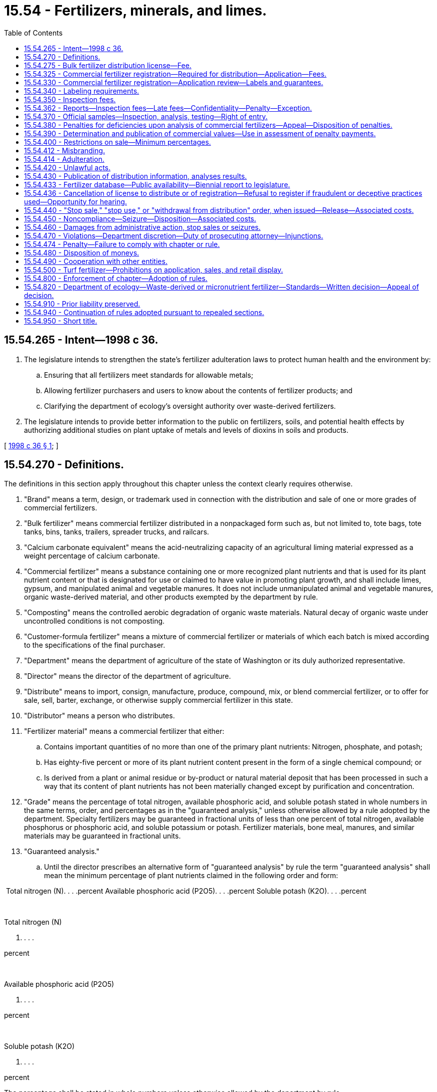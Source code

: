= 15.54 - Fertilizers, minerals, and limes.
:toc:

== 15.54.265 - Intent—1998 c 36.
. The legislature intends to strengthen the state's fertilizer adulteration laws to protect human health and the environment by:

.. Ensuring that all fertilizers meet standards for allowable metals;

.. Allowing fertilizer purchasers and users to know about the contents of fertilizer products; and

.. Clarifying the department of ecology's oversight authority over waste-derived fertilizers.

. The legislature intends to provide better information to the public on fertilizers, soils, and potential health effects by authorizing additional studies on plant uptake of metals and levels of dioxins in soils and products.

[ http://lawfilesext.leg.wa.gov/biennium/1997-98/Pdf/Bills/Session%20Laws/Senate/6474-S.SL.pdf?cite=1998%20c%2036%20§%201[1998 c 36 § 1]; ]

== 15.54.270 - Definitions.
The definitions in this section apply throughout this chapter unless the context clearly requires otherwise.

. "Brand" means a term, design, or trademark used in connection with the distribution and sale of one or more grades of commercial fertilizers.

. "Bulk fertilizer" means commercial fertilizer distributed in a nonpackaged form such as, but not limited to, tote bags, tote tanks, bins, tanks, trailers, spreader trucks, and railcars.

. "Calcium carbonate equivalent" means the acid-neutralizing capacity of an agricultural liming material expressed as a weight percentage of calcium carbonate.

. "Commercial fertilizer" means a substance containing one or more recognized plant nutrients and that is used for its plant nutrient content or that is designated for use or claimed to have value in promoting plant growth, and shall include limes, gypsum, and manipulated animal and vegetable manures. It does not include unmanipulated animal and vegetable manures, organic waste-derived material, and other products exempted by the department by rule.

. "Composting" means the controlled aerobic degradation of organic waste materials. Natural decay of organic waste under uncontrolled conditions is not composting.

. "Customer-formula fertilizer" means a mixture of commercial fertilizer or materials of which each batch is mixed according to the specifications of the final purchaser.

. "Department" means the department of agriculture of the state of Washington or its duly authorized representative.

. "Director" means the director of the department of agriculture.

. "Distribute" means to import, consign, manufacture, produce, compound, mix, or blend commercial fertilizer, or to offer for sale, sell, barter, exchange, or otherwise supply commercial fertilizer in this state.

. "Distributor" means a person who distributes.

. "Fertilizer material" means a commercial fertilizer that either:

.. Contains important quantities of no more than one of the primary plant nutrients: Nitrogen, phosphate, and potash;

.. Has eighty-five percent or more of its plant nutrient content present in the form of a single chemical compound; or

.. Is derived from a plant or animal residue or by-product or natural material deposit that has been processed in such a way that its content of plant nutrients has not been materially changed except by purification and concentration.

. "Grade" means the percentage of total nitrogen, available phosphoric acid, and soluble potash stated in whole numbers in the same terms, order, and percentages as in the "guaranteed analysis," unless otherwise allowed by a rule adopted by the department. Specialty fertilizers may be guaranteed in fractional units of less than one percent of total nitrogen, available phosphorus or phosphoric acid, and soluble potassium or potash. Fertilizer materials, bone meal, manures, and similar materials may be guaranteed in fractional units.

. "Guaranteed analysis."

.. Until the director prescribes an alternative form of "guaranteed analysis" by rule the term "guaranteed analysis" shall mean the minimum percentage of plant nutrients claimed in the following order and form:

 Total nitrogen (N). . . .percent Available phosphoric acid (P2O5). . . .percent Soluble potash (K2O). . . .percent

 

Total nitrogen (N)

. . . .

percent

 

Available phosphoric acid (P2O5)

. . . .

percent

 

Soluble potash (K2O)

. . . .

percent

The percentage shall be stated in whole numbers unless otherwise allowed by the department by rule.

The "guaranteed analysis" may also include elemental guarantees for phosphorus (P) and potassium (K).

.. For unacidulated mineral phosphatic material and basic slag, bone, tankage, and other organic phosphatic materials, the total phosphoric acid or degree of fineness may also be guaranteed.

.. Guarantees for plant nutrients other than nitrogen, phosphorus, and potassium shall be as allowed or required by rule of the department. The guarantees for such other nutrients shall be expressed in the form of the element.

.. The guaranteed analysis for limes shall include the percentage of calcium or magnesium expressed as their carbonate; the calcium carbonate equivalent as determined by methods prescribed by the association of official analytical chemists; and the minimum percentage of material that will pass respectively a one hundred mesh, sixty mesh, and ten mesh sieve. The mesh size declaration may also include the percentage of material that will pass additional mesh sizes.

.. In commercial fertilizer, the principal constituent of which is calcium sulfate (gypsum), the percentage of calcium sulfate (CaSO4.2H2O) shall be given along with the percentage of total sulfur.

. "Imported fertilizer" means any fertilizer distributed into Washington from any other state, province, or country.

. "Label" means the display of all written, printed, or graphic matter, upon the immediate container, or a statement accompanying a fertilizer.

. "Labeling" includes all written, printed, or graphic matter, upon or accompanying a commercial fertilizer, or advertisement, brochures, posters, television, and radio announcements used in promoting the sale of such fertilizer.

. "Licensee" means the person who receives a license to distribute a commercial fertilizer under the provisions of this chapter.

. "Lime" means a substance or a mixture of substances, the principal constituent of which is calcium or magnesium carbonate, hydroxide, or oxide, singly or combined.

. "Manipulation" means processed or treated in any manner, including drying to a moisture content less than thirty percent.

. "Manufacture" means to compound, produce, granulate, mix, blend, repackage, or otherwise alter the composition of fertilizer materials.

. "Micronutrients" are: Boron; chlorine; cobalt; copper; iron; manganese; molybdenum; sodium; and zinc.

. "Micronutrient fertilizer" means a produced or imported commercial fertilizer that contains commercially valuable concentrations of micronutrients but does not contain commercially valuable concentrations of nitrogen, phosphoric acid, available phosphorus, potash, calcium, magnesium, or sulfur.

. "Official sample" means a sample of commercial fertilizer taken by the department and designated as "official" by the department.

. "Organic waste-derived material" means grass clippings, leaves, weeds, bark, plantings, prunings, and other vegetative wastes, uncontaminated wood waste from logging and milling operations, food wastes, food processing wastes, and materials derived from these wastes through composting. "Organic waste-derived material" does not include products that include biosolids.

. "Packaged fertilizer" means commercial fertilizers, either agricultural or specialty, distributed in nonbulk form.

. "Person" means an individual, firm, brokerage, partnership, corporation, company, society, or association.

. "Percent" or "percentage" means the percentage by weight.

. "Produce" means to compound or fabricate a commercial fertilizer through a physical or chemical process, or through mining. "Produce" does not include mixing, blending, or repackaging commercial fertilizer products.

. "Registrant" means the person who registers commercial fertilizer under the provisions of this chapter.

. "Specialty fertilizer" means a commercial fertilizer distributed primarily for nonfarm use, such as, but not limited to, use on home gardens, lawns, shrubbery, flowers, golf courses, municipal parks, cemeteries, greenhouses, and nurseries.

. "Ton" means the net weight of two thousand pounds avoirdupois.

. "Total nutrients" means the sum of the percentages of total nitrogen, available phosphoric acid, and soluble potash as guaranteed and as determined by analysis.

. [Empty]
.. "Turf" means land, including residential property, commercial property, and publicly owned land, which is planted in closely mowed, managed grass.

.. "Turf" does not include pasture land, land used to grow grass for sod, or any other land used for agricultural production or residential vegetable or flower gardening.

. "Turf fertilizer" means a commercial fertilizer that is labeled for use on turf.

. "Washington application rate" is calculated by using an averaging period of up to four consecutive years that incorporates agronomic rates that are representative of soil, crop rotation, and climatic conditions in Washington state.

. "Waste-derived fertilizer" means a commercial fertilizer that is derived in whole or in part from solid waste as defined in chapter 70A.205 or 70A.300 RCW, or rules adopted thereunder, but does not include fertilizers derived from biosolids or biosolids products regulated under chapter 70A.226 RCW or wastewaters regulated under chapter 90.48 RCW.

[ http://lawfilesext.leg.wa.gov/biennium/2019-20/Pdf/Bills/Session%20Laws/House/2246-S.SL.pdf?cite=2020%20c%2020%20§%201001[2020 c 20 § 1001]; http://lawfilesext.leg.wa.gov/biennium/2011-12/Pdf/Bills/Session%20Laws/House/1489-S.SL.pdf?cite=2011%20c%2073%20§%201[2011 c 73 § 1]; http://lawfilesext.leg.wa.gov/biennium/1997-98/Pdf/Bills/Session%20Laws/Senate/6474-S.SL.pdf?cite=1998%20c%2036%20§%202[1998 c 36 § 2]; http://lawfilesext.leg.wa.gov/biennium/1997-98/Pdf/Bills/Session%20Laws/Senate/5701-S.SL.pdf?cite=1997%20c%20427%20§%201[1997 c 427 § 1]; http://lawfilesext.leg.wa.gov/biennium/1993-94/Pdf/Bills/Session%20Laws/House/1622-S.SL.pdf?cite=1993%20c%20183%20§%201[1993 c 183 § 1]; http://leg.wa.gov/CodeReviser/documents/sessionlaw/1987c45.pdf?cite=1987%20c%2045%20§%201[1987 c 45 § 1]; http://leg.wa.gov/CodeReviser/documents/sessionlaw/1967ex1c22.pdf?cite=1967%20ex.s.%20c%2022%20§%201[1967 ex.s. c 22 § 1]; ]

== 15.54.275 - Bulk fertilizer distribution license—Fee.
. No person may distribute a bulk fertilizer in this state until a license to distribute has been obtained by that person. An annual license is required for each out-of-state or in-state location that distributes bulk fertilizer in Washington state. An application for each location must be filed on forms provided by the business licensing system established under chapter 19.02 RCW and must be accompanied by an annual fee of fifty dollars per location. The license expires on the business license expiration date.

. An application for license must include the following:

.. The name and address of licensee.

.. Any other information required by the department by rule.

. The name and address shown on the license must be shown on all labels, pertinent invoices, and storage facilities for fertilizer distributed by the licensee in this state.

. If an application for license renewal provided for in this section is not filed prior to the business license expiration date, a delinquency fee of fifty dollars must be assessed and added to the original fee and must be paid by the applicant before the renewal license is issued. The assessment of this delinquency fee does not prevent the department from taking any other action as provided for in this chapter.

[ http://lawfilesext.leg.wa.gov/biennium/2021-22/Pdf/Bills/Session%20Laws/Senate/5318-S.SL.pdf?cite=2021%20c%20282%20§%201[2021 c 282 § 1]; http://lawfilesext.leg.wa.gov/biennium/2013-14/Pdf/Bills/Session%20Laws/House/1568-S.SL.pdf?cite=2013%20c%20144%20§%208[2013 c 144 § 8]; http://lawfilesext.leg.wa.gov/biennium/1997-98/Pdf/Bills/Session%20Laws/Senate/6474-S.SL.pdf?cite=1998%20c%2036%20§%203[1998 c 36 § 3]; http://lawfilesext.leg.wa.gov/biennium/1993-94/Pdf/Bills/Session%20Laws/House/1622-S.SL.pdf?cite=1993%20c%20183%20§%202[1993 c 183 § 2]; ]

== 15.54.325 - Commercial fertilizer registration—Required for distribution—Application—Fees.
. No person may distribute in this state a commercial fertilizer until it has been registered with the department by the producer, importer, or packager of that product.

. An application for registration must be made on a form furnished by the department and must include the following:

.. The product name;

.. The brand and grade;

.. The guaranteed analysis;

.. Name, address, and phone number of the registrant;

.. A label for each product being registered;

.. Identification of those products that are (i) waste-derived fertilizers, (ii) micronutrient fertilizers, or (iii) fertilizer materials containing phosphate;

.. The concentration of each metal, for which standards are established under RCW 15.54.800, in each product being registered, unless the product is (i) anhydrous ammonia or a solution derived solely from dissolving anhydrous ammonia in water, (ii) a customer-formula fertilizer containing only registered commercial fertilizers, or (iii) a packaged commercial fertilizer whose plant nutrient content is present in the form of a single chemical compound which is registered in compliance with this chapter and the product is not blended with any other material. The provisions of (g)(i) of this subsection do not apply if the anhydrous ammonia is derived in whole or in part from waste such that the fertilizer is a "waste-derived fertilizer" as defined in RCW 15.54.270. Verification of a registration relied on by an applicant under (g)(iii) of this subsection must be submitted with the application;

.. If a waste-derived fertilizer or micronutrient fertilizer, information to ensure the product complies with chapter 70A.300 RCW and the resource conservation and recovery act, 42 U.S.C. Sec. 6901 et seq.; and

.. Any other information required by the department by rule.

. All companies planning to mix customer-formula fertilizers shall include the statement "customer-formula grade mixes" under the column headed "product name" on the product registration application form. All customer-formula fertilizers sold under one brand name shall be considered one product.

. Registrations are issued by the department for a two-year period beginning on July 1st of a given year and ending twenty-four months later on July 1st, except that registrations issued to a registrant who applies to register an additional product during the last twelve months of the registrant's period expire on the next July 1st.

. An application for a new registration must be accompanied by a fee of one hundred fifty dollars for each product.

. Application for renewal of registration is due July 1st of each registration period and must be accompanied by a renewal fee of one hundred twenty dollars for each product. If an application for renewal is not received by the department by the due date, a late fee of fifty dollars per product is added to the original fee and must be paid by the applicant before the renewal registration may be issued. Payment of a late fee does not prevent the department from taking any action authorized by this chapter for the violation.

[ http://lawfilesext.leg.wa.gov/biennium/2021-22/Pdf/Bills/Session%20Laws/Senate/5318-S.SL.pdf?cite=2021%20c%20282%20§%202[2021 c 282 § 2]; http://lawfilesext.leg.wa.gov/biennium/2019-20/Pdf/Bills/Session%20Laws/House/2246-S.SL.pdf?cite=2020%20c%2020%20§%201002[2020 c 20 § 1002]; http://lawfilesext.leg.wa.gov/biennium/2007-08/Pdf/Bills/Session%20Laws/House/2467.SL.pdf?cite=2008%20c%20292%20§%201[2008 c 292 § 1]; http://lawfilesext.leg.wa.gov/biennium/1999-00/Pdf/Bills/Session%20Laws/House/2095-S.SL.pdf?cite=1999%20c%20383%20§%201[1999 c 383 § 1]; http://lawfilesext.leg.wa.gov/biennium/1999-00/Pdf/Bills/Session%20Laws/Senate/5866-S.SL.pdf?cite=1999%20c%20382%20§%201[1999 c 382 § 1]; http://lawfilesext.leg.wa.gov/biennium/1997-98/Pdf/Bills/Session%20Laws/Senate/6474-S.SL.pdf?cite=1998%20c%2036%20§%204[1998 c 36 § 4]; http://lawfilesext.leg.wa.gov/biennium/1993-94/Pdf/Bills/Session%20Laws/House/1622-S.SL.pdf?cite=1993%20c%20183%20§%203[1993 c 183 § 3]; ]

== 15.54.330 - Commercial fertilizer registration—Application review—Labels and guarantees.
. The department shall examine the commercial fertilizer product registration application form and labels for conformance with the requirements of this chapter. If the application and appropriate labels are in proper form and contain the required information, the particular commercial fertilizer products shall be registered by the department and a certificate of registration shall be issued to the applicant.

. In reviewing the commercial fertilizer product registration application, the department may consider experimental data, manufacturers' evaluations, data from agricultural experiment stations, product review evaluations, or other authoritative sources to substantiate labeling claims. The data shall be from statistically designed and analyzed trials representative of the soil, crops, and climatic conditions found in the northwestern area of the United States.

. In determining whether approval of a labeling statement or guarantee of an ingredient is appropriate, the department may require the submission of a written statement describing the methodology of laboratory analysis utilized, the source of the ingredient material, and any reference material relied upon to support the label statement or guarantee of ingredient.

. Before registering a waste-derived fertilizer or micronutrient fertilizer, the department shall obtain written approval from the department of ecology as provided in RCW 15.54.820. Once a waste-derived fertilizer or micronutrient fertilizer has been approved by the department of ecology, its subsequent use in another product during that registration cycle shall not require department of ecology review. This subsection shall apply to new and renewal registration applications for periods beginning July 1, 1999, and thereafter.

[ http://lawfilesext.leg.wa.gov/biennium/1999-00/Pdf/Bills/Session%20Laws/House/2095-S.SL.pdf?cite=1999%20c%20383%20§%202[1999 c 383 § 2]; http://lawfilesext.leg.wa.gov/biennium/1997-98/Pdf/Bills/Session%20Laws/Senate/6474-S.SL.pdf?cite=1998%20c%2036%20§%205[1998 c 36 § 5]; http://lawfilesext.leg.wa.gov/biennium/1993-94/Pdf/Bills/Session%20Laws/House/1622-S.SL.pdf?cite=1993%20c%20183%20§%204[1993 c 183 § 4]; http://leg.wa.gov/CodeReviser/documents/sessionlaw/1967ex1c22.pdf?cite=1967%20ex.s.%20c%2022%20§%2021[1967 ex.s. c 22 § 21]; ]

== 15.54.340 - Labeling requirements.
. Any packaged commercial fertilizer distributed in this state that is not a customer-formula fertilizer must have placed on or affixed to the package a label stating in clearly legible and conspicuous form the following information:

.. The net weight;

.. The product name, brand, and grade. The grade is not required if no primary nutrients are claimed;

.. The guaranteed analysis;

.. The name and address of the registrant or licensee. The name and address of the manufacturer, if different from the registrant or licensee, may also be stated;

.. Any information required under WAC 296-307-560 through 296-307-56050;

.. A statement, established by rule, referring persons to the department's Uniform Resource Locator (URL) internet address where data regarding the metals content of the product is located; and

.. Other information as required by the department by rule.

. Any commercial fertilizer that is distributed in bulk in this state that is not a customer-formula fertilizer must be accompanied by a written or printed statement that includes the information required by subsection (1) of this section and must be supplied to the purchaser at the time of delivery.

. Each delivery of a customer-formula fertilizer in this state must be accompanied by either a statement, invoice, a delivery slip, or a label if bagged, containing the following information: The net weight; the brand; the name and amount of each ingredient; the guaranteed analysis which may be stated to the nearest tenth of a percent or to the next lower whole number; the name and address of the registrant or licensee, or manufacturer, or both; and the name and address of the purchaser.

. Each delivery of a customer-formula fertilizer must contain the ingredients specified by the purchaser. A record of the invoice or statement of each delivery must be kept by the registrant or licensee for twelve months and must be available to the department upon request.

[ http://lawfilesext.leg.wa.gov/biennium/2007-08/Pdf/Bills/Session%20Laws/House/2467.SL.pdf?cite=2008%20c%20292%20§%202[2008 c 292 § 2]; http://lawfilesext.leg.wa.gov/biennium/2003-04/Pdf/Bills/Session%20Laws/House/1117.SL.pdf?cite=2003%20c%2015%20§%201[2003 c 15 § 1]; http://lawfilesext.leg.wa.gov/biennium/1999-00/Pdf/Bills/Session%20Laws/Senate/5208-S.SL.pdf?cite=1999%20c%20381%20§%201[1999 c 381 § 1]; http://lawfilesext.leg.wa.gov/biennium/1997-98/Pdf/Bills/Session%20Laws/Senate/6474-S.SL.pdf?cite=1998%20c%2036%20§%206[1998 c 36 § 6]; http://lawfilesext.leg.wa.gov/biennium/1993-94/Pdf/Bills/Session%20Laws/House/1622-S.SL.pdf?cite=1993%20c%20183%20§%205[1993 c 183 § 5]; http://leg.wa.gov/CodeReviser/documents/sessionlaw/1987c45.pdf?cite=1987%20c%2045%20§%2012[1987 c 45 § 12]; http://leg.wa.gov/CodeReviser/documents/sessionlaw/1967ex1c22.pdf?cite=1967%20ex.s.%20c%2022%20§%2022[1967 ex.s. c 22 § 22]; ]

== 15.54.350 - Inspection fees.
. There shall be paid to the department for all commercial fertilizers distributed in this state to nonregistrants or nonlicensees an inspection fee of twenty cents per ton of lime and thirty-five cents per ton of all other commercial fertilizer distributed during the year beginning July 1st and ending June 30th.

. Distribution of commercial fertilizers for shipment to points outside this state may be excluded.

. When more than one distributor is involved in the distribution of a commercial fertilizer, the last registrant or licensee who distributes to a nonregistrant or nonlicensee is responsible for paying the inspection fee, unless the payment of fees has been made by a prior distributor of the fertilizer.

[ http://lawfilesext.leg.wa.gov/biennium/2021-22/Pdf/Bills/Session%20Laws/Senate/5318-S.SL.pdf?cite=2021%20c%20282%20§%203[2021 c 282 § 3]; http://lawfilesext.leg.wa.gov/biennium/1993-94/Pdf/Bills/Session%20Laws/House/1622-S.SL.pdf?cite=1993%20c%20183%20§%206[1993 c 183 § 6]; http://leg.wa.gov/CodeReviser/documents/sessionlaw/1987c45.pdf?cite=1987%20c%2045%20§%2013[1987 c 45 § 13]; http://leg.wa.gov/CodeReviser/documents/sessionlaw/1981c297.pdf?cite=1981%20c%20297%20§%2018[1981 c 297 § 18]; http://leg.wa.gov/CodeReviser/documents/sessionlaw/1975ex1c257.pdf?cite=1975%201st%20ex.s.%20c%20257%20§%209[1975 1st ex.s. c 257 § 9]; http://leg.wa.gov/CodeReviser/documents/sessionlaw/1967ex1c22.pdf?cite=1967%20ex.s.%20c%2022%20§%2023[1967 ex.s. c 22 § 23]; ]

== 15.54.362 - Reports—Inspection fees—Late fees—Confidentiality—Penalty—Exception.
. Every registrant or licensee who distributes commercial fertilizer in this state must file a semiannual report on forms provided by the department stating the number of net tons of each commercial fertilizer distributed in this state.

.. For the period January 1st through June 30th of each year, the report is due on July 31st of that year; and

.. For the period July 1st through December 31st of each year, the report is due on January 31st of the following year.

. Upon permission of the department, a person distributing in the state less than one hundred tons for each six-month period during any annual reporting period of July 1st through June 30th may submit an annual report on a form provided by the department that is due on the July 31st following the period. The department may accept sales records or other records accurately reflecting the tonnage sold and verifying such reports.

. Each person responsible for the payment of inspection fees for commercial fertilizer distributed in this state must include the inspection fees with each semiannual or annual report. If in an annual reporting period a registrant or licensee distributes less than one hundred forty-three tons of commercial fertilizer or less than two hundred fifty tons of commercial lime or equivalent combination of the two, the registrant or licensee must pay the minimum inspection fee of fifty dollars.

. The department may, upon request, require registrants or licensees to furnish information setting forth the net tons of commercial fertilizer distributed to each location in this state.

. If the semiannual or annual report indicates that zero tons of commercial fertilizer were distributed during the reporting period, the person responsible for completing the report must pay a filing fee of twelve dollars and fifty cents for a semiannual report or twenty-five dollars for an annual report.

. [Empty]
.. If a complete report is not received by the due date, the person responsible for filing the report must pay a late fee of fifty dollars.

.. If the appropriate inspection fees are not received by the due date, the person responsible for paying the inspection fee must pay a late fee equal to ten percent of the inspection fee owed or fifty dollars, whichever is greater.

. It is a misdemeanor for any person to divulge any information provided under this section that would reveal the business operation of the person making the report. However, nothing contained in this subsection may be construed to prevent or make unlawful the use of information concerning the business operations of a person in any action, suit, or proceeding instituted under the authority of this chapter, including any civil action for the collection of unpaid inspection fees, which action is authorized and which shall be as an action at law in the name of the director of the department.

. Payment of late fees or filing fees provided for under this section does not prevent the department from taking any other action authorized by this chapter for the violation.

[ http://lawfilesext.leg.wa.gov/biennium/2021-22/Pdf/Bills/Session%20Laws/Senate/5318-S.SL.pdf?cite=2021%20c%20282%20§%204[2021 c 282 § 4]; http://lawfilesext.leg.wa.gov/biennium/2007-08/Pdf/Bills/Session%20Laws/House/2467.SL.pdf?cite=2008%20c%20292%20§%203[2008 c 292 § 3]; http://lawfilesext.leg.wa.gov/biennium/1993-94/Pdf/Bills/Session%20Laws/House/1622-S.SL.pdf?cite=1993%20c%20183%20§%207[1993 c 183 § 7]; http://leg.wa.gov/CodeReviser/documents/sessionlaw/1987c45.pdf?cite=1987%20c%2045%20§%2014[1987 c 45 § 14]; ]

== 15.54.370 - Official samples—Inspection, analysis, testing—Right of entry.
. It shall be the duty of the department to inspect, sample, make analysis of, and test commercial fertilizers distributed within this state at such time and place and to such an extent as it may deem necessary to determine whether such fertilizers are in compliance with the provisions of this chapter. The department is authorized to stop any commercial vehicle transporting fertilizers on the public highways and direct it to the nearest scales approved by the department to check weights of fertilizers being delivered. The department is also authorized, upon presentation of proper identification, to enter any distributor's premises, including any vehicle of transport, at all reasonable times in order to have access to commercial fertilizers and to records relating to their distribution.

. The methods of sampling and analysis shall be those adopted by the department from officially recognized sources.

. The department, in determining for administrative purposes whether a fertilizer is deficient in any component or total nutrients, shall be guided solely by the official sample as defined in RCW 15.54.270 and obtained and analyzed as provided for in this section.

. When the inspection and analysis of an official sample has been made, the results of analysis shall be forwarded by the department to the registrant or licensee and to the purchaser, if known. Upon request and within thirty days, the department shall furnish to the registrant or licensee a portion of the sample concerned.

. Analysis of an official sample by the department shall be accepted as prima facie evidence by any court of competent jurisdiction.

[ http://lawfilesext.leg.wa.gov/biennium/1993-94/Pdf/Bills/Session%20Laws/House/1622-S.SL.pdf?cite=1993%20c%20183%20§%208[1993 c 183 § 8]; http://leg.wa.gov/CodeReviser/documents/sessionlaw/1987c45.pdf?cite=1987%20c%2045%20§%2016[1987 c 45 § 16]; http://leg.wa.gov/CodeReviser/documents/sessionlaw/1967ex1c22.pdf?cite=1967%20ex.s.%20c%2022%20§%2025[1967 ex.s. c 22 § 25]; ]

== 15.54.380 - Penalties for deficiencies upon analysis of commercial fertilizers—Appeal—Disposition of penalties.
. If the analysis shall show that any commercial fertilizer falls short of the guaranteed analysis in any one plant nutrient or in total nutrients, penalty shall be assessed in favor of the department in accordance with the following provisions:

.. A penalty of three times the commercial value of the deficiency, if such deficiency in any one plant nutrient is more than two percent under guarantee on any one commercial fertilizer in which that plant nutrient is guaranteed up to and including ten percent; a penalty of three times the commercial value of the deficiency, if such deficiency in any one plant nutrient is more than three percent under guarantee on any one commercial fertilizer in which that plant nutrient is guaranteed from ten and one-tenth percent to twenty percent; a penalty of three times the commercial value of the deficiency, if such deficiency in any one plant nutrient is more than four percent under guarantee on any one commercial fertilizer in which that plant nutrient is guaranteed twenty and one-tenth percent and above.

.. A penalty of three times the commercial value of the total nutrient deficiency shall be assessed when such deficiency is more than two percent under the calculated total nutrient guarantee.

.. When a commercial fertilizer is subject to penalty under both (a) and (b) of this subsection, only the larger penalty shall be assessed.

. All penalties assessed under this section on any one commercial fertilizer, represented by the sample analyzed, shall be paid to the department within three months after the date of notice from the department to the registrant or licensee. The department shall deposit the amount of the penalty into an account with the agricultural local fund.

. Nothing contained in this section shall prevent any person from appealing to a court of competent jurisdiction for a judgment as to the justification of such penalties imposed under subsections (1) and (2) of this section.

. The civil penalties payable in subsections (1) and (2) of this section shall in no manner be construed as limiting the consumer's right to bring a civil action in damage against the registrant or licensee paying said civil penalties.

[ http://lawfilesext.leg.wa.gov/biennium/1997-98/Pdf/Bills/Session%20Laws/Senate/6474-S.SL.pdf?cite=1998%20c%2036%20§%207[1998 c 36 § 7]; http://lawfilesext.leg.wa.gov/biennium/1993-94/Pdf/Bills/Session%20Laws/House/1622-S.SL.pdf?cite=1993%20c%20183%20§%209[1993 c 183 § 9]; http://leg.wa.gov/CodeReviser/documents/sessionlaw/1987c45.pdf?cite=1987%20c%2045%20§%2017[1987 c 45 § 17]; http://leg.wa.gov/CodeReviser/documents/sessionlaw/1967ex1c22.pdf?cite=1967%20ex.s.%20c%2022%20§%2026[1967 ex.s. c 22 § 26]; ]

== 15.54.390 - Determination and publication of commercial values—Use in assessment of penalty payments.
For the purpose of determining the commercial value to be applied under the provisions of RCW 15.54.380, the department shall determine and publish the values per unit of nitrogen, available phosphoric acid, and soluble potash in commercial fertilizers in this state. The values so determined and published shall be used in determining and assessing penalty payments and shall be established by rule.

[ http://leg.wa.gov/CodeReviser/documents/sessionlaw/1987c45.pdf?cite=1987%20c%2045%20§%2018[1987 c 45 § 18]; http://leg.wa.gov/CodeReviser/documents/sessionlaw/1967ex1c22.pdf?cite=1967%20ex.s.%20c%2022%20§%2027[1967 ex.s. c 22 § 27]; ]

== 15.54.400 - Restrictions on sale—Minimum percentages.
No superphosphate containing less than eighteen percent of available phosphoric acid may be sold or offered for sale in this state. Specialty fertilizers, except manipulated animal and vegetable manures, guaranteeing less than five percent total plant food shall contain on the label specific directions for use, and prior to registration, the department may require proof of the efficacy of the product when used as directed.

[ http://leg.wa.gov/CodeReviser/documents/sessionlaw/1987c45.pdf?cite=1987%20c%2045%20§%2019[1987 c 45 § 19]; http://leg.wa.gov/CodeReviser/documents/sessionlaw/1967ex1c22.pdf?cite=1967%20ex.s.%20c%2022%20§%2028[1967 ex.s. c 22 § 28]; ]

== 15.54.412 - Misbranding.
No person may distribute misbranded commercial fertilizer. A commercial fertilizer shall be deemed to be misbranded:

. If its labeling bears any statement, design, or graphic representation relative thereto or to its ingredients which is false or misleading in any particular;

. If it is distributed under the name of another fertilizer product;

. If its labeling bears any reference to registration under this chapter unless such reference is required by rule under this chapter;

. If any word, statement, or other information, required by this chapter or rules adopted thereunder to appear on the label or labeling, is not prominently placed thereon with such conspicuousness (as compared with other words, statements, design, or graphic matter in the labeling), and in such terms as to render it likely to be read and understood by the ordinary individual under customary conditions of purchase and use; or

. If it purports to be or is represented as a fertilizer, or is represented as containing a plant nutrient or fertilizer unless such plant nutrient or fertilizer conforms to the definition of identity, if any, prescribed by the department by rule. In adopting such rules the department shall give due regard to commonly accepted definitions and official fertilizer terms such as those issued by the association of American plant food control officials.

[ http://leg.wa.gov/CodeReviser/documents/sessionlaw/1987c45.pdf?cite=1987%20c%2045%20§%2020[1987 c 45 § 20]; ]

== 15.54.414 - Adulteration.
No person may distribute an adulterated commercial fertilizer. A commercial fertilizer is adulterated:

. If it contains any deleterious or harmful substance in sufficient amount to render it injurious to beneficial plant life when applied in accordance with directions for use on the label, or if adequate warning statements or directions for use which may be necessary to protect plant life are not shown upon the label;

. If its composition falls below or differs from that which it is purported to possess by its labeling;

. If it contains unwanted viable seed; or

. If the concentration of any nonnutritive constituent in a representative sample of commercial fertilizer exceeds the maximum concentration stated on the registration application or on the label.

[ http://lawfilesext.leg.wa.gov/biennium/1997-98/Pdf/Bills/Session%20Laws/Senate/6474-S.SL.pdf?cite=1998%20c%2036%20§%208[1998 c 36 § 8]; http://lawfilesext.leg.wa.gov/biennium/1993-94/Pdf/Bills/Session%20Laws/House/1622-S.SL.pdf?cite=1993%20c%20183%20§%2010[1993 c 183 § 10]; http://leg.wa.gov/CodeReviser/documents/sessionlaw/1987c45.pdf?cite=1987%20c%2045%20§%2021[1987 c 45 § 21]; ]

== 15.54.420 - Unlawful acts.
It shall be unlawful for any person to:

. Distribute an adulterated or misbranded commercial fertilizer;

. Fail, refuse, or neglect to place upon or attach to each package of distributed commercial fertilizer a label containing all of the information required by this chapter;

. Fail, refuse, or neglect to deliver to a purchaser of bulk commercial fertilizer a statement containing the information required by this chapter;

. Distribute a commercial fertilizer product which has not been registered with the department;

. Distribute bulk fertilizer without holding a license to do so;

. Refuse or neglect to keep and maintain records, or to make reports when and as required; or

. Make false or fraudulent applications, records, invoices, or reports.

[ http://lawfilesext.leg.wa.gov/biennium/1997-98/Pdf/Bills/Session%20Laws/Senate/6474-S.SL.pdf?cite=1998%20c%2036%20§%209[1998 c 36 § 9]; http://lawfilesext.leg.wa.gov/biennium/1993-94/Pdf/Bills/Session%20Laws/House/1622-S.SL.pdf?cite=1993%20c%20183%20§%2011[1993 c 183 § 11]; http://leg.wa.gov/CodeReviser/documents/sessionlaw/1987c45.pdf?cite=1987%20c%2045%20§%2022[1987 c 45 § 22]; http://leg.wa.gov/CodeReviser/documents/sessionlaw/1967ex1c22.pdf?cite=1967%20ex.s.%20c%2022%20§%2030[1967 ex.s. c 22 § 30]; ]

== 15.54.430 - Publication of distribution information, analyses results.
The department shall publish at least annually and in such form as it may deem proper (1) information concerning the distribution of commercial fertilizers and (2) results of analyses based on official samples as compared with the analyses guaranteed.

[ http://leg.wa.gov/CodeReviser/documents/sessionlaw/1967ex1c22.pdf?cite=1967%20ex.s.%20c%2022%20§%2031[1967 ex.s. c 22 § 31]; ]

== 15.54.433 - Fertilizer database—Public availability—Biennial report to legislature.
. The department shall maintain a fertilizer database that includes the information required for registration under RCW 15.54.325 and 15.54.330.

. Except for confidential information under RCW 15.54.362 regarding fertilizer tonnages distributed in the state, information in the fertilizer database must be made available to the public upon request.

. The department, and the department of ecology in consultation with the department of health, shall biennially prepare a report to the legislature presenting information on levels of nonnutritive substances in fertilizers and the results of any agency testing of products. The first report must be provided to the legislature by December 1, 1999.

. The department shall post on the internet the information contained in applications for fertilizer registration.

[ http://lawfilesext.leg.wa.gov/biennium/2007-08/Pdf/Bills/Session%20Laws/House/2467.SL.pdf?cite=2008%20c%20292%20§%204[2008 c 292 § 4]; http://lawfilesext.leg.wa.gov/biennium/1997-98/Pdf/Bills/Session%20Laws/Senate/6474-S.SL.pdf?cite=1998%20c%2036%20§%2021[1998 c 36 § 21]; ]

== 15.54.436 - Cancellation of license to distribute or of registration—Refusal to register if fraudulent or deceptive practices used—Opportunity for hearing.
The department may cancel the license to distribute commercial fertilizer or registration of any commercial fertilizer product or refuse to license a distributor or register any commercial fertilizer product as provided in this chapter due to:

. An incomplete or insufficient license or registration application;

. The misbranding or adulteration of a commercial fertilizer; or

. A violation of this chapter or rules adopted under this chapter.

If the department cancels or refuses to renew an existing license or registration due to the misbranding or adulteration of a commercial fertilizer or due to a violation of this chapter or a rule adopted hereunder, the licensee/registrant or applicant may request a hearing as provided for in chapter 34.05 RCW.

[ http://lawfilesext.leg.wa.gov/biennium/1997-98/Pdf/Bills/Session%20Laws/Senate/6474-S.SL.pdf?cite=1998%20c%2036%20§%2010[1998 c 36 § 10]; http://lawfilesext.leg.wa.gov/biennium/1993-94/Pdf/Bills/Session%20Laws/House/1622-S.SL.pdf?cite=1993%20c%20183%20§%2012[1993 c 183 § 12]; http://leg.wa.gov/CodeReviser/documents/sessionlaw/1987c45.pdf?cite=1987%20c%2045%20§%2024[1987 c 45 § 24]; ]

== 15.54.440 - "Stop sale," "stop use," or "withdrawal from distribution" order, when issued—Release—Associated costs.
. Commercial fertilizers that are not registered in Washington state or that fail to meet the Washington standards for total metals pose an emergency situation because they may contain certain metals at levels which are harmful to Washington soils and plants and may contain substances which are harmful to the public without its knowledge. Commercial fertilizers that are not registered or that fail to meet the Washington standards for total metals are subject to immediate stop sale, stop use, or withdrawal from distribution in this state and seizure, disposal, or both.

. The department may issue and enforce a written "stop sale," "stop use," or "withdrawal from distribution" order to the distributor, owner, or custodian of any lot of commercial fertilizer to hold the commercial fertilizer at a designated place when the department has reasonable cause to believe such fertilizer is being offered or exposed for sale in violation of any of the provisions of this chapter.

. The department may issue and enforce a written immediate "stop sale," "stop use," or "withdrawal from distribution" order to any distributor, owner, or custodian of commercial fertilizer in the state for any commercial fertilizer that:

.. Is not registered in Washington state; or

.. According to the department, fails to meet the Washington standards for total metals, as established in RCW 15.54.800 or the rules adopted under this chapter.

. The department shall release the commercial fertilizer stopped or withdrawn under subsection (2) or (3) of this section when the distributor, owner, or custodian has complied with the provisions of this chapter and the rules adopted under it and the department has issued a written release order. If compliance is not or cannot be obtained, the department may institute proceedings under RCW 15.54.450 or may agree in writing with the distributor, owner, or custodian of the commercial fertilizer to an alternative disposition of the commercial fertilizer.

. All costs associated with any "stop sale," "stop use," or "withdrawal from distribution" incurred by the distributor, owner, or custodian of a commercial fertilizer are the responsibility of the distributor, owner, or custodian.

[ http://lawfilesext.leg.wa.gov/biennium/1999-00/Pdf/Bills/Session%20Laws/House/2095-S.SL.pdf?cite=1999%20c%20383%20§%203[1999 c 383 § 3]; http://leg.wa.gov/CodeReviser/documents/sessionlaw/1987c45.pdf?cite=1987%20c%2045%20§%2023[1987 c 45 § 23]; http://leg.wa.gov/CodeReviser/documents/sessionlaw/1967ex1c22.pdf?cite=1967%20ex.s.%20c%2022%20§%2032[1967 ex.s. c 22 § 32]; ]

== 15.54.450 - Noncompliance—Seizure—Disposition—Associated costs.
. Any lot of commercial fertilizer not in compliance with the provisions of this chapter shall be subject to seizure on complaint of the department to a court of competent jurisdiction in the area in which the commercial fertilizer is located.

. Any commercial fertilizer that is not registered in the state or that fails to meet the Washington standards for total metals is subject to seizure on complaint of the department in the name of the state to Thurston county superior court or other court of competent jurisdiction.

. In the event the court finds, upon application by the department under subsection (1) or (2) of this section, that a commercial fertilizer violates this chapter or the rules adopted under it and orders the condemnation of the commercial fertilizer, the commercial fertilizer shall be disposed of in any manner consistent with the quality of the commercial fertilizer and the laws of the state: PROVIDED, That in no instance shall the disposition of the commercial fertilizer be ordered by the court without first giving the claimant an opportunity to apply to the court for release of the commercial fertilizer or for permission to process or relabel the commercial fertilizer to bring it into compliance with this chapter and the rules adopted under it.

. All costs associated with disposal are the responsibility of the distributor, owner, or custodian of the commercial fertilizer unless such a distributor, owner, or custodian is the consumer or is a person whose role as a distributor, owner, or custodian of the fertilizer is only that of a transporter of the fertilizer. Such disposal costs shall not be the responsibility of the consumer or such a transporter of the commercial fertilizer.

[ http://lawfilesext.leg.wa.gov/biennium/1999-00/Pdf/Bills/Session%20Laws/House/2095-S.SL.pdf?cite=1999%20c%20383%20§%204[1999 c 383 § 4]; http://leg.wa.gov/CodeReviser/documents/sessionlaw/1967ex1c22.pdf?cite=1967%20ex.s.%20c%2022%20§%2033[1967 ex.s. c 22 § 33]; ]

== 15.54.460 - Damages from administrative action, stop sales or seizures.
No state court shall allow the recovery of damages from administrative action taken or for stop sales or seizures under RCW 15.54.440 and 15.54.450 if the court finds that there was probable cause for such action.

[ http://leg.wa.gov/CodeReviser/documents/sessionlaw/1967ex1c22.pdf?cite=1967%20ex.s.%20c%2022%20§%2034[1967 ex.s. c 22 § 34]; ]

== 15.54.470 - Violations—Department discretion—Duty of prosecuting attorney—Injunctions.
. Except for violations of RCW 15.54.500, any person who violates any provision of this chapter shall be guilty of a misdemeanor, and the fines collected shall be disposed of as provided under RCW 15.54.480.

. Nothing in this chapter shall be considered as requiring the department to report for prosecution or to cancel the registration of a commercial fertilizer product or to stop the sale of fertilizers for violations of this chapter, when violations are of a minor character, and/or when the department believes that the public interest will be served and protected by a suitable notice of the violation in writing.

. It shall be the duty of each prosecuting attorney to whom any violation of this chapter is reported, to cause appropriate proceedings to be instituted and prosecuted in a court of competent jurisdiction without delay. Before the department reports a violation of this chapter for such prosecution, an opportunity shall be given the distributor to present his or her view in writing or orally to the department.

. The department is hereby authorized to apply for, and the court authorized to grant, a temporary or permanent injunction restraining any person from violating or continuing to violate any of the provisions of this chapter or any rule adopted under this chapter, notwithstanding the existence of any other remedy at law. Any such injunction shall be issued without bond.

[ http://lawfilesext.leg.wa.gov/biennium/2011-12/Pdf/Bills/Session%20Laws/House/1489-S.SL.pdf?cite=2011%20c%2073%20§%203[2011 c 73 § 3]; http://lawfilesext.leg.wa.gov/biennium/1997-98/Pdf/Bills/Session%20Laws/Senate/6474-S.SL.pdf?cite=1998%20c%2036%20§%2011[1998 c 36 § 11]; http://lawfilesext.leg.wa.gov/biennium/1993-94/Pdf/Bills/Session%20Laws/House/1622-S.SL.pdf?cite=1993%20c%20183%20§%2013[1993 c 183 § 13]; http://leg.wa.gov/CodeReviser/documents/sessionlaw/1967ex1c22.pdf?cite=1967%20ex.s.%20c%2022%20§%2035[1967 ex.s. c 22 § 35]; ]

== 15.54.474 - Penalty—Failure to comply with chapter or rule.
Every person who fails to comply with this chapter, or any rule adopted under it, may be subjected to a civil penalty, as determined by the director, in an amount of not more than seven thousand five hundred dollars for every such violation. Each and every such violation shall be a separate and distinct offense. Every person, who, through an act of commission or omission, procures, aids, or abets in the violation shall be considered to have violated this chapter and may be subject to the penalty provided for in this section.

[ http://lawfilesext.leg.wa.gov/biennium/1997-98/Pdf/Bills/Session%20Laws/Senate/6474-S.SL.pdf?cite=1998%20c%2036%20§%2012[1998 c 36 § 12]; http://leg.wa.gov/CodeReviser/documents/sessionlaw/1987c45.pdf?cite=1987%20c%2045%20§%2010[1987 c 45 § 10]; ]

== 15.54.480 - Disposition of moneys.
. Except as provided in subsection (2) of this section, all moneys collected under the provisions of this chapter shall be paid to the director and deposited in an account within the agricultural local fund. Such deposits shall be used only in the administration and enforcement of this chapter.

. Moneys collected under RCW 15.54.474 shall be deposited in the general fund.

[ http://lawfilesext.leg.wa.gov/biennium/1997-98/Pdf/Bills/Session%20Laws/Senate/6474-S.SL.pdf?cite=1998%20c%2036%20§%2013[1998 c 36 § 13]; http://leg.wa.gov/CodeReviser/documents/sessionlaw/1988c254.pdf?cite=1988%20c%20254%20§%203[1988 c 254 § 3]; http://leg.wa.gov/CodeReviser/documents/sessionlaw/1975ex1c257.pdf?cite=1975%201st%20ex.s.%20c%20257%20§%2011[1975 1st ex.s. c 257 § 11]; http://leg.wa.gov/CodeReviser/documents/sessionlaw/1967ex1c22.pdf?cite=1967%20ex.s.%20c%2022%20§%2036[1967 ex.s. c 22 § 36]; ]

== 15.54.490 - Cooperation with other entities.
The director may cooperate with and enter into agreements with other governmental agencies, whether of this state, other states, or agencies of the federal government, and with private associations, in order to carry out the purposes and provisions of this chapter.

[ http://leg.wa.gov/CodeReviser/documents/sessionlaw/1967ex1c22.pdf?cite=1967%20ex.s.%20c%2022%20§%2037[1967 ex.s. c 22 § 37]; ]

== 15.54.500 - Turf fertilizer—Prohibitions on application, sales, and retail display.
. A person may not:

.. Except as otherwise provided in this section, apply turf fertilizer that is labeled as containing phosphorus to turf;

.. Apply turf fertilizer labeled as containing phosphorus to turf when the ground is frozen;

.. Intentionally apply turf fertilizer labeled as containing phosphorus to an impervious surface;

.. Except as otherwise provided in this section, sell turf fertilizer that is labeled as containing phosphorus; or

.. Display turf fertilizer that is labeled as containing phosphorus in a retail store unless the turf fertilizer is also clearly labeled for a use permitted by this section.

. The prohibitions in this section on the application, sale, and retail display of turf fertilizer that is labeled as containing phosphorus, other than the prohibitions in subsection (1)(b) and (c) of this section, do not apply in the following instances:

.. Application for the purpose of establishing grass or repairing damaged grass, using either seeds or sod, during the growing season in which the grass is established;

.. Application to an area if the soil in the area is deficient in plant available phosphorus, as shown by a soil test performed no more than thirty-six months before the application; or

.. Application to pasture, interior house plants, flower and vegetable gardens located on either public or private property, land used to grow grass for sod, or any land used for agricultural or silvicultural production.

. If a retailer can show proof that a product prohibited for sale under subsection (1)(d) and (e) of this section was in stock and physically in the retail location before January 1, 2012, that retail location may sell that product until it is sold out.

. [Empty]
.. Nothing in this section:

... Requires the enforcement or monitoring of compliance with this section by local governments; or

... Requires local governments to participate in the administration of this section, including the verification of soil tests under subsection (2)(b) of this section.

.. A city or county may not adopt a local ordinance regarding the application or sale of turf fertilizer that is labeled as containing phosphorus that is less restrictive than this section.

[ http://lawfilesext.leg.wa.gov/biennium/2011-12/Pdf/Bills/Session%20Laws/House/1489-S.SL.pdf?cite=2011%20c%2073%20§%202[2011 c 73 § 2]; ]

== 15.54.800 - Enforcement of chapter—Adoption of rules.
. The director shall administer and enforce the provisions of this chapter and any rules adopted under this chapter. All authority and requirements provided for in chapter 34.05 RCW apply to this chapter in the adoption of rules.

. The director may adopt appropriate rules for carrying out the purpose and provisions of this chapter, including but not limited to rules providing for:

.. Definitions of terms;

.. Determining standards for labeling and registration of commercial fertilizers;

.. The collection and examination of commercial fertilizers;

.. Recordkeeping by registrants and licensees;

.. Regulation of the use and disposal of commercial fertilizers for the protection of groundwater and surface water; and

.. The safe handling, transportation, storage, display, and distribution of commercial fertilizers.

. [Empty]
.. Standards are established for allowable levels of nonnutritive substances in commercial fertilizers. These standards are Canadian figures for agricultural and agri-food Canadian maximum acceptable cumulative metal additions to soil established under Trade Memorandum T-4-93 dated August 1996. Washington application rates shall be used to ensure that the maximum acceptable cumulative metal additions to soil are not exceeded.

.. If federal or other risk-based standards are adopted or scientific peer-reviewed studies show that the standards adopted in this section are not at the appropriate level to protect human health or the environment, the department, in consultation with the departments of ecology and health, may initiate a rule making [may adopt a rule] to amend these standards.

[ http://lawfilesext.leg.wa.gov/biennium/1997-98/Pdf/Bills/Session%20Laws/Senate/6474-S.SL.pdf?cite=1998%20c%2036%20§%2015[1998 c 36 § 15]; http://lawfilesext.leg.wa.gov/biennium/1997-98/Pdf/Bills/Session%20Laws/Senate/5701-S.SL.pdf?cite=1997%20c%20427%20§%203[1997 c 427 § 3]; http://lawfilesext.leg.wa.gov/biennium/1993-94/Pdf/Bills/Session%20Laws/House/1622-S.SL.pdf?cite=1993%20c%20183%20§%2014[1993 c 183 § 14]; http://leg.wa.gov/CodeReviser/documents/sessionlaw/1987c45.pdf?cite=1987%20c%2045%20§%209[1987 c 45 § 9]; ]

== 15.54.820 - Department of ecology—Waste-derived or micronutrient fertilizer—Standards—Written decision—Appeal of decision.
. After receipt from the department of the completed application required by RCW 15.54.325, the department of ecology shall evaluate whether the use of the proposed waste-derived fertilizer or the micronutrient fertilizer as defined in RCW 15.54.270 is consistent with the following:

.. Chapter 70A.205 RCW, the solid waste management act;

.. Chapter 70A.300 RCW, the hazardous waste management act; and

.. 42 U.S.C. Sec. 6901 et seq., the resource conservation and recovery act.

. The department of ecology shall apply the standards adopted in RCW 15.54.800. If more stringent standards apply under chapter 173-303 WAC for the same constituents, the department of ecology must use the more stringent standards.

. Within sixty days of receiving the completed application, the department of ecology shall advise the department as to whether the application complies with the requirements of subsections (1) and (2) of this section. In making a determination, the department of ecology shall consult with the department of health and the department of labor and industries.

. A party aggrieved by a decision of the department of ecology to issue a written approval under this section or to deny the issuance of such an approval may appeal the decision to the pollution control hearings board within thirty days of the decision. Review of such a decision shall be conducted in accordance with chapter 43.21B RCW. Any subsequent appeal of a decision of the hearings board shall be obtained in accordance with RCW 43.21B.180.

[ http://lawfilesext.leg.wa.gov/biennium/2019-20/Pdf/Bills/Session%20Laws/House/2246-S.SL.pdf?cite=2020%20c%2020%20§%201003[2020 c 20 § 1003]; http://lawfilesext.leg.wa.gov/biennium/1997-98/Pdf/Bills/Session%20Laws/Senate/6474-S.SL.pdf?cite=1998%20c%2036%20§%2016[1998 c 36 § 16]; ]

== 15.54.910 - Prior liability preserved.
The enactment of this chapter shall not have the effect of terminating, or in any way modifying any liability, civil or criminal, which shall already be in existence on the effective date of this chapter.

[ http://leg.wa.gov/CodeReviser/documents/sessionlaw/1967ex1c22.pdf?cite=1967%20ex.s.%20c%2022%20§%2038[1967 ex.s. c 22 § 38]; ]

== 15.54.940 - Continuation of rules adopted pursuant to repealed sections.
The repeal of sections 15.54.010 through 15.54.250 and 15.54.900, chapter 11, Laws of 1961 and chapter 15.54 RCW and the enactment of this act shall not be deemed to have repealed any rules adopted under the provisions of sections 15.54.010 through 15.54.250 and 15.54.900, chapter 11, Laws of 1961 and chapter 15.54 RCW and in effect immediately prior to such repeal and not inconsistent with the provisions of this act. All such rules shall be considered to have been adopted under the provisions of this act.

[ http://leg.wa.gov/CodeReviser/documents/sessionlaw/1967ex1c22.pdf?cite=1967%20ex.s.%20c%2022%20§%2041[1967 ex.s. c 22 § 41]; ]

== 15.54.950 - Short title.
RCW 15.54.270 through 15.54.490 and 15.54.910 through 15.54.940 shall be known as the "Washington Commercial Fertilizer Act."

[ http://leg.wa.gov/CodeReviser/documents/sessionlaw/1967ex1c22.pdf?cite=1967%20ex.s.%20c%2022%20§%2042[1967 ex.s. c 22 § 42]; ]

